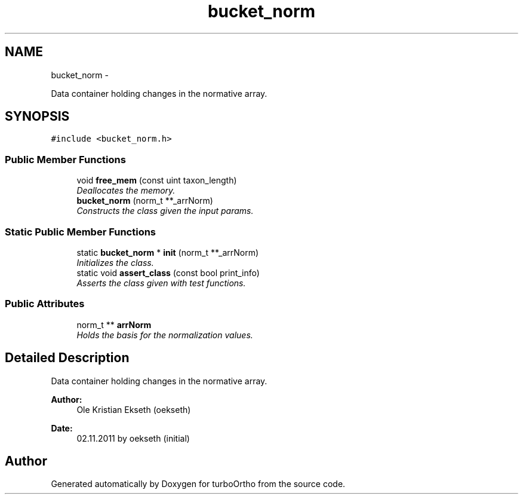 .TH "bucket_norm" 3 "Sat Dec 31 2011" "Version 0.9.7.6" "turboOrtho" \" -*- nroff -*-
.ad l
.nh
.SH NAME
bucket_norm \- 
.PP
Data container holding changes in the normative array.  

.SH SYNOPSIS
.br
.PP
.PP
\fC#include <bucket_norm.h>\fP
.SS "Public Member Functions"

.in +1c
.ti -1c
.RI "void \fBfree_mem\fP (const uint taxon_length)"
.br
.RI "\fIDeallocates the memory. \fP"
.ti -1c
.RI "\fBbucket_norm\fP (norm_t **_arrNorm)"
.br
.RI "\fIConstructs the class given the input params. \fP"
.in -1c
.SS "Static Public Member Functions"

.in +1c
.ti -1c
.RI "static \fBbucket_norm\fP * \fBinit\fP (norm_t **_arrNorm)"
.br
.RI "\fIInitializes the class. \fP"
.ti -1c
.RI "static void \fBassert_class\fP (const bool print_info)"
.br
.RI "\fIAsserts the class given with test functions. \fP"
.in -1c
.SS "Public Attributes"

.in +1c
.ti -1c
.RI "norm_t ** \fBarrNorm\fP"
.br
.RI "\fIHolds the basis for the normalization values. \fP"
.in -1c
.SH "Detailed Description"
.PP 
Data container holding changes in the normative array. 

\fBAuthor:\fP
.RS 4
Ole Kristian Ekseth (oekseth) 
.RE
.PP
\fBDate:\fP
.RS 4
02.11.2011 by oekseth (initial) 
.RE
.PP


.SH "Author"
.PP 
Generated automatically by Doxygen for turboOrtho from the source code.

